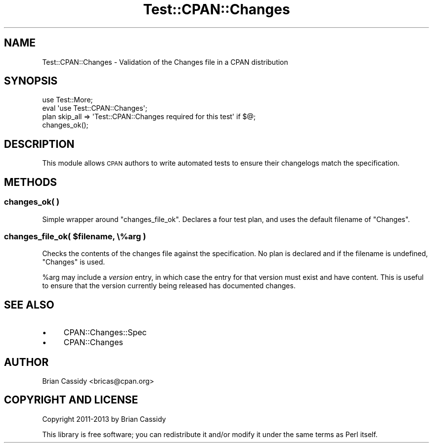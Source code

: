 .\" Automatically generated by Pod::Man 4.11 (Pod::Simple 3.35)
.\"
.\" Standard preamble:
.\" ========================================================================
.de Sp \" Vertical space (when we can't use .PP)
.if t .sp .5v
.if n .sp
..
.de Vb \" Begin verbatim text
.ft CW
.nf
.ne \\$1
..
.de Ve \" End verbatim text
.ft R
.fi
..
.\" Set up some character translations and predefined strings.  \*(-- will
.\" give an unbreakable dash, \*(PI will give pi, \*(L" will give a left
.\" double quote, and \*(R" will give a right double quote.  \*(C+ will
.\" give a nicer C++.  Capital omega is used to do unbreakable dashes and
.\" therefore won't be available.  \*(C` and \*(C' expand to `' in nroff,
.\" nothing in troff, for use with C<>.
.tr \(*W-
.ds C+ C\v'-.1v'\h'-1p'\s-2+\h'-1p'+\s0\v'.1v'\h'-1p'
.ie n \{\
.    ds -- \(*W-
.    ds PI pi
.    if (\n(.H=4u)&(1m=24u) .ds -- \(*W\h'-12u'\(*W\h'-12u'-\" diablo 10 pitch
.    if (\n(.H=4u)&(1m=20u) .ds -- \(*W\h'-12u'\(*W\h'-8u'-\"  diablo 12 pitch
.    ds L" ""
.    ds R" ""
.    ds C` ""
.    ds C' ""
'br\}
.el\{\
.    ds -- \|\(em\|
.    ds PI \(*p
.    ds L" ``
.    ds R" ''
.    ds C`
.    ds C'
'br\}
.\"
.\" Escape single quotes in literal strings from groff's Unicode transform.
.ie \n(.g .ds Aq \(aq
.el       .ds Aq '
.\"
.\" If the F register is >0, we'll generate index entries on stderr for
.\" titles (.TH), headers (.SH), subsections (.SS), items (.Ip), and index
.\" entries marked with X<> in POD.  Of course, you'll have to process the
.\" output yourself in some meaningful fashion.
.\"
.\" Avoid warning from groff about undefined register 'F'.
.de IX
..
.nr rF 0
.if \n(.g .if rF .nr rF 1
.if (\n(rF:(\n(.g==0)) \{\
.    if \nF \{\
.        de IX
.        tm Index:\\$1\t\\n%\t"\\$2"
..
.        if !\nF==2 \{\
.            nr % 0
.            nr F 2
.        \}
.    \}
.\}
.rr rF
.\" ========================================================================
.\"
.IX Title "Test::CPAN::Changes 3"
.TH Test::CPAN::Changes 3 "2015-06-21" "perl v5.30.3" "User Contributed Perl Documentation"
.\" For nroff, turn off justification.  Always turn off hyphenation; it makes
.\" way too many mistakes in technical documents.
.if n .ad l
.nh
.SH "NAME"
Test::CPAN::Changes \- Validation of the Changes file in a CPAN distribution
.SH "SYNOPSIS"
.IX Header "SYNOPSIS"
.Vb 4
\&    use Test::More;
\&    eval \*(Aquse Test::CPAN::Changes\*(Aq;
\&    plan skip_all => \*(AqTest::CPAN::Changes required for this test\*(Aq if $@;
\&    changes_ok();
.Ve
.SH "DESCRIPTION"
.IX Header "DESCRIPTION"
This module allows \s-1CPAN\s0 authors to write automated tests to ensure their 
changelogs match the specification.
.SH "METHODS"
.IX Header "METHODS"
.SS "changes_ok( )"
.IX Subsection "changes_ok( )"
Simple wrapper around \f(CW\*(C`changes_file_ok\*(C'\fR. Declares a four test plan, and 
uses the default filename of \f(CW\*(C`Changes\*(C'\fR.
.ie n .SS "changes_file_ok( $filename, \e%arg )"
.el .SS "changes_file_ok( \f(CW$filename\fP, \e%arg )"
.IX Subsection "changes_file_ok( $filename, %arg )"
Checks the contents of the changes file against the specification. No plan 
is declared and if the filename is undefined, \f(CW\*(C`Changes\*(C'\fR is used.
.PP
\&\f(CW%arg\fR may include a \fIversion\fR entry, in which case the entry for that
version must exist and have content.  This is useful to ensure that the version
currently being released has documented changes.
.SH "SEE ALSO"
.IX Header "SEE ALSO"
.IP "\(bu" 4
CPAN::Changes::Spec
.IP "\(bu" 4
CPAN::Changes
.SH "AUTHOR"
.IX Header "AUTHOR"
Brian Cassidy <bricas@cpan.org>
.SH "COPYRIGHT AND LICENSE"
.IX Header "COPYRIGHT AND LICENSE"
Copyright 2011\-2013 by Brian Cassidy
.PP
This library is free software; you can redistribute it and/or modify
it under the same terms as Perl itself.
